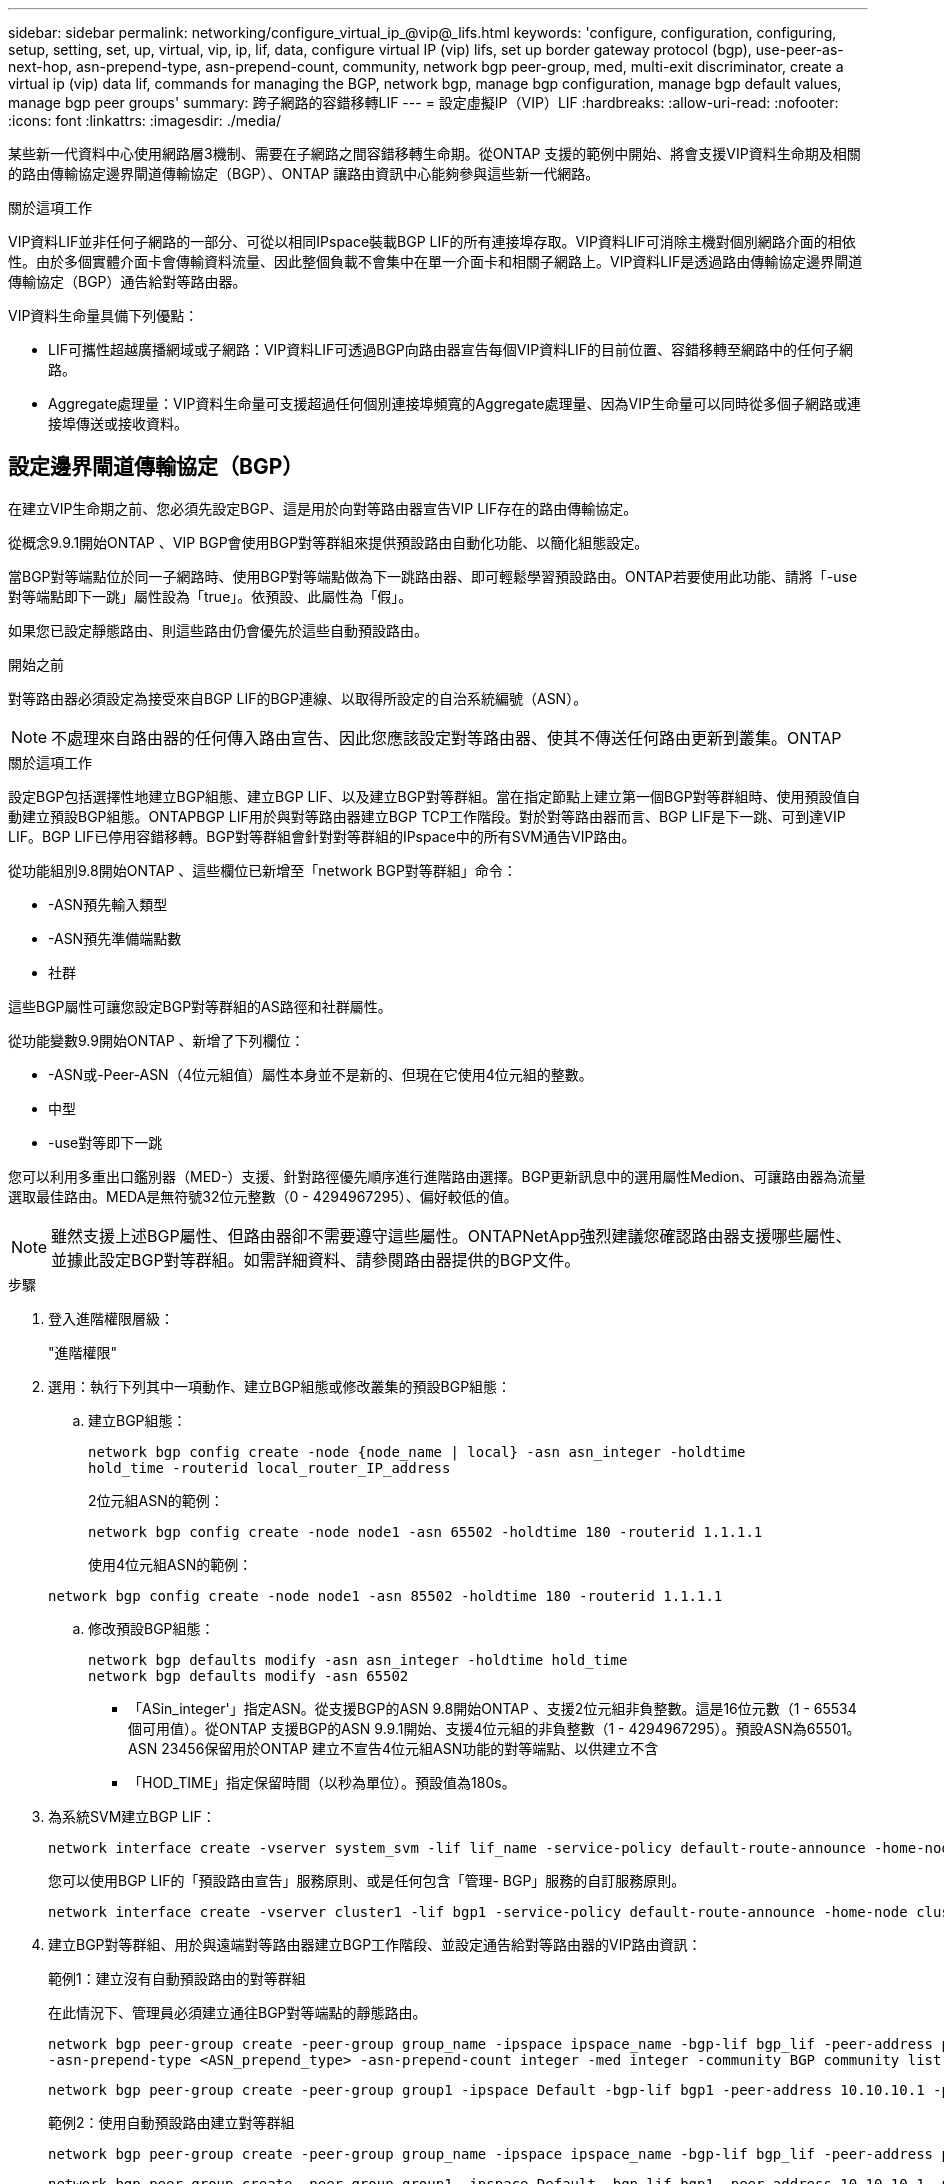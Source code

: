 ---
sidebar: sidebar 
permalink: networking/configure_virtual_ip_@vip@_lifs.html 
keywords: 'configure, configuration, configuring, setup, setting, set, up, virtual, vip, ip, lif, data, configure virtual IP (vip) lifs, set up border gateway protocol (bgp), use-peer-as-next-hop, asn-prepend-type, asn-prepend-count, community, network bgp peer-group, med, multi-exit discriminator, create a virtual ip (vip) data lif, commands for managing the BGP, network bgp, manage bgp configuration, manage bgp default values, manage bgp peer groups' 
summary: 跨子網路的容錯移轉LIF 
---
= 設定虛擬IP（VIP）LIF
:hardbreaks:
:allow-uri-read: 
:nofooter: 
:icons: font
:linkattrs: 
:imagesdir: ./media/


[role="lead"]
某些新一代資料中心使用網路層3機制、需要在子網路之間容錯移轉生命期。從ONTAP 支援的範例中開始、將會支援VIP資料生命期及相關的路由傳輸協定邊界閘道傳輸協定（BGP）、ONTAP 讓路由資訊中心能夠參與這些新一代網路。

.關於這項工作
VIP資料LIF並非任何子網路的一部分、可從以相同IPspace裝載BGP LIF的所有連接埠存取。VIP資料LIF可消除主機對個別網路介面的相依性。由於多個實體介面卡會傳輸資料流量、因此整個負載不會集中在單一介面卡和相關子網路上。VIP資料LIF是透過路由傳輸協定邊界閘道傳輸協定（BGP）通告給對等路由器。

VIP資料生命量具備下列優點：

* LIF可攜性超越廣播網域或子網路：VIP資料LIF可透過BGP向路由器宣告每個VIP資料LIF的目前位置、容錯移轉至網路中的任何子網路。
* Aggregate處理量：VIP資料生命量可支援超過任何個別連接埠頻寬的Aggregate處理量、因為VIP生命量可以同時從多個子網路或連接埠傳送或接收資料。




== 設定邊界閘道傳輸協定（BGP）

在建立VIP生命期之前、您必須先設定BGP、這是用於向對等路由器宣告VIP LIF存在的路由傳輸協定。

從概念9.9.1開始ONTAP 、VIP BGP會使用BGP對等群組來提供預設路由自動化功能、以簡化組態設定。

當BGP對等端點位於同一子網路時、使用BGP對等端點做為下一跳路由器、即可輕鬆學習預設路由。ONTAP若要使用此功能、請將「-use對等端點即下一跳」屬性設為「true」。依預設、此屬性為「假」。

如果您已設定靜態路由、則這些路由仍會優先於這些自動預設路由。

.開始之前
對等路由器必須設定為接受來自BGP LIF的BGP連線、以取得所設定的自治系統編號（ASN）。


NOTE: 不處理來自路由器的任何傳入路由宣告、因此您應該設定對等路由器、使其不傳送任何路由更新到叢集。ONTAP

.關於這項工作
設定BGP包括選擇性地建立BGP組態、建立BGP LIF、以及建立BGP對等群組。當在指定節點上建立第一個BGP對等群組時、使用預設值自動建立預設BGP組態。ONTAPBGP LIF用於與對等路由器建立BGP TCP工作階段。對於對等路由器而言、BGP LIF是下一跳、可到達VIP LIF。BGP LIF已停用容錯移轉。BGP對等群組會針對對等群組的IPspace中的所有SVM通告VIP路由。

從功能組別9.8開始ONTAP 、這些欄位已新增至「network BGP對等群組」命令：

* -ASN預先輸入類型
* -ASN預先準備端點數
* 社群


這些BGP屬性可讓您設定BGP對等群組的AS路徑和社群屬性。

從功能變數9.9開始ONTAP 、新增了下列欄位：

* -ASN或-Peer-ASN（4位元組值）屬性本身並不是新的、但現在它使用4位元組的整數。
* 中型
* -use對等即下一跳


您可以利用多重出口鑑別器（MED-）支援、針對路徑優先順序進行進階路由選擇。BGP更新訊息中的選用屬性Medion、可讓路由器為流量選取最佳路由。MEDA是無符號32位元整數（0 - 4294967295）、偏好較低的值。


NOTE: 雖然支援上述BGP屬性、但路由器卻不需要遵守這些屬性。ONTAPNetApp強烈建議您確認路由器支援哪些屬性、並據此設定BGP對等群組。如需詳細資料、請參閱路由器提供的BGP文件。

.步驟
. 登入進階權限層級：
+
"進階權限"

. 選用：執行下列其中一項動作、建立BGP組態或修改叢集的預設BGP組態：
+
.. 建立BGP組態：
+
....
network bgp config create -node {node_name | local} -asn asn_integer -holdtime
hold_time -routerid local_router_IP_address
....
+
2位元組ASN的範例：

+
....
network bgp config create -node node1 -asn 65502 -holdtime 180 -routerid 1.1.1.1
....
+
使用4位元組ASN的範例：

+
....
network bgp config create -node node1 -asn 85502 -holdtime 180 -routerid 1.1.1.1
....
.. 修改預設BGP組態：
+
....
network bgp defaults modify -asn asn_integer -holdtime hold_time
network bgp defaults modify -asn 65502
....
+
*** 「ASin_integer'」指定ASN。從支援BGP的ASN 9.8開始ONTAP 、支援2位元組非負整數。這是16位元數（1 - 65534個可用值）。從ONTAP 支援BGP的ASN 9.9.1開始、支援4位元組的非負整數（1 - 4294967295）。預設ASN為65501。ASN 23456保留用於ONTAP 建立不宣告4位元組ASN功能的對等端點、以供建立不含
*** 「HOD_TIME」指定保留時間（以秒為單位）。預設值為180s。




. 為系統SVM建立BGP LIF：
+
....
network interface create -vserver system_svm -lif lif_name -service-policy default-route-announce -home-node home_node -home-port home_port -address ip_address -netmask netmask
....
+
您可以使用BGP LIF的「預設路由宣告」服務原則、或是任何包含「管理- BGP」服務的自訂服務原則。

+
....
network interface create -vserver cluster1 -lif bgp1 -service-policy default-route-announce -home-node cluster1-01 -home-port e0c -address 10.10.10.100 -netmask 255.255.255.0
....
. 建立BGP對等群組、用於與遠端對等路由器建立BGP工作階段、並設定通告給對等路由器的VIP路由資訊：
+
範例1：建立沒有自動預設路由的對等群組

+
在此情況下、管理員必須建立通往BGP對等端點的靜態路由。

+
....
network bgp peer-group create -peer-group group_name -ipspace ipspace_name -bgp-lif bgp_lif -peer-address peer-router_ip_address -peer-asn 65502 -route-preference integer
-asn-prepend-type <ASN_prepend_type> -asn-prepend-count integer -med integer -community BGP community list <0-65535>:<0-65535>
....
+
....
network bgp peer-group create -peer-group group1 -ipspace Default -bgp-lif bgp1 -peer-address 10.10.10.1 -peer-asn 65502 -route-preference 100 -asn-prepend-type local-asn -asn-prepend-count 2 -med 100 -community 9000:900,8000:800
....
+
範例2：使用自動預設路由建立對等群組

+
....
network bgp peer-group create -peer-group group_name -ipspace ipspace_name -bgp-lif bgp_lif -peer-address peer-router_ip_address -peer-asn 65502 -use-peer-as-next-hop true -route-preference integer -asn-prepend-type <ASN_prepend_type> -asn-prepend-count integer -med integer -community BGP community list <0-65535>:<0-65535>
....
+
....
network bgp peer-group create -peer-group group1 -ipspace Default -bgp-lif bgp1 -peer-address 10.10.10.1 -peer-asn 65502 -use-peer-as-next-hop true -route-preference 100 -asn-prepend-type local-asn -asn-prepend-count 2 -med 100 -community 9000:900,8000:800
....




== 建立虛擬IP（VIP）資料LIF

VIP資料LIF是透過路由傳輸協定邊界閘道傳輸協定（BGP）通告給對等路由器。

.開始之前
* 必須設定BGP對等群組、且要建立LIF的SVM之BGP工作階段必須處於作用中狀態。
* 必須為SVM的任何傳出VIP流量建立通往BGP路由器或BGP LIF子網路中任何其他路由器的靜態路由。
* 您應該開啟多重路徑路由、以便傳出的VIP流量能夠使用所有可用的路由。
+
如果未啟用多重路徑路由、則所有傳出的VIP流量都會從單一介面發出。



.步驟
. 建立VIP資料LIF：
+
....
network interface create -vserver svm_name -lif lif_name -role data -data-protocol
{nfs|cifs|iscsi|fcache|none|fc-nvme} -home-node home_node -address ip_address -is-vip true
....
+
如果您未使用「network interface create」命令指定主連接埠、則會自動選取VIP連接埠。

+
根據預設、VIP資料LIF屬於系統建立的每個IPspace名為「VIP」的廣播網域。您無法修改VIP廣播網域。

+
VIP資料LIF可同時在裝載BGP LIF IP空間的所有連接埠上存取。如果本機節點上的VIP SVM沒有作用中的BGP工作階段、則VIP資料LIF會容錯移轉至節點上已針對該SVM建立BGP工作階段的下一個VIP連接埠。

. 驗證BGP工作階段是否處於VIP資料LIF SVM的UP狀態：
+
....
network bgp vserver-status show

Node        Vserver  bgp status
	    ----------  -------- ---------
	    node1       vs1      up
....
+
如果節點上SVM的BGP狀態為「快轉」、則VIP資料LIF會容錯移轉至另一個節點、而SVM的BGP狀態為「快轉」。如果所有節點上的BGP狀態都是「動態」、則VIP資料LIF就無法在任何地方託管、且LIF狀態為「關閉」。





== 管理BGP的命令

從ONTAP 功能介紹版開始、您可以使用「network BGP」命令來管理ONTAP BGP工作階段。



=== 管理BGP組態

|===


| 如果您想要... | 使用此命令... 


| 建立BGP組態 | 建立網路BGP組態 


| 修改BGP組態 | 修改網路BGP組態 


| 刪除BGP組態 | 刪除網路BGP組態 


| 顯示BGP組態 | 網路BGP組態顯示 


| 顯示VIP LIF SVM的BGP狀態 | 網路BGP vserver狀態顯示 
|===


=== 管理BGP預設值

|===


| 如果您想要... | 使用此命令... 


| 修改BGP預設值 | 網路BGP預設值會修改 


| 顯示BGP預設值 | 顯示網路BGP預設值 
|===


=== 管理BGP對等群組

|===


| 如果您想要... | 使用此命令... 


| 建立BGP對等群組 | 建立BGP對等群組 


| 修改BGP對等群組 | 網路BGP對等群組修改 


| 刪除BGP對等群組 | 網路BGP對等群組刪除 


| 顯示BGP對等群組資訊 | 網路BGP對等群組顯示 


| 重新命名BGP對等群組 | 網路BGP對等群組重新命名 
|===
.相關資訊
http://["指令ONTAP"^]
